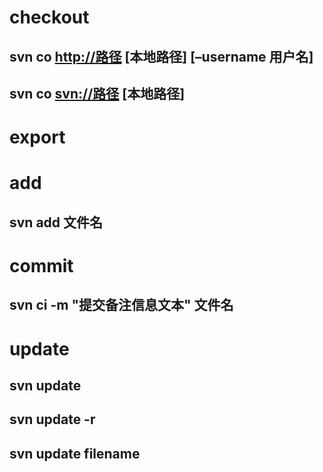 * checkout
** svn co http://路径 [本地路径] [--username 用户名]
** svn co svn://路径 [本地路径]
* export
* add
** svn add 文件名
* commit
** svn ci -m "提交备注信息文本" 文件名
* update
** svn update 
** svn update -r 
** svn update filename 

